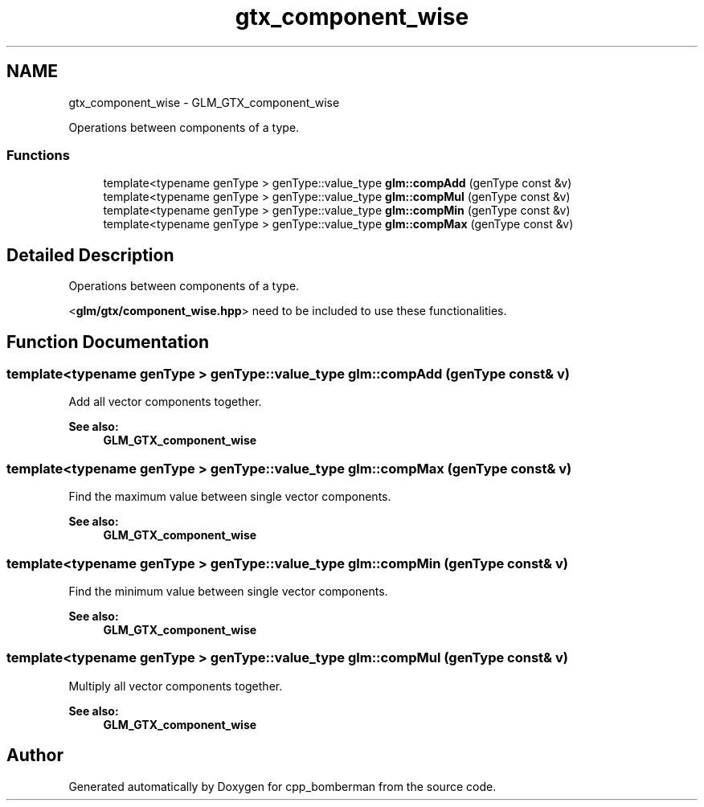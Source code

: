 .TH "gtx_component_wise" 3 "Sun Jun 7 2015" "Version 0.42" "cpp_bomberman" \" -*- nroff -*-
.ad l
.nh
.SH NAME
gtx_component_wise \- GLM_GTX_component_wise
.PP
Operations between components of a type\&.  

.SS "Functions"

.in +1c
.ti -1c
.RI "template<typename genType > genType::value_type \fBglm::compAdd\fP (genType const &v)"
.br
.ti -1c
.RI "template<typename genType > genType::value_type \fBglm::compMul\fP (genType const &v)"
.br
.ti -1c
.RI "template<typename genType > genType::value_type \fBglm::compMin\fP (genType const &v)"
.br
.ti -1c
.RI "template<typename genType > genType::value_type \fBglm::compMax\fP (genType const &v)"
.br
.in -1c
.SH "Detailed Description"
.PP 
Operations between components of a type\&. 

<\fBglm/gtx/component_wise\&.hpp\fP> need to be included to use these functionalities\&. 
.SH "Function Documentation"
.PP 
.SS "template<typename genType > genType::value_type glm::compAdd (genType const & v)"
Add all vector components together\&. 
.PP
\fBSee also:\fP
.RS 4
\fBGLM_GTX_component_wise\fP 
.RE
.PP

.SS "template<typename genType > genType::value_type glm::compMax (genType const & v)"
Find the maximum value between single vector components\&. 
.PP
\fBSee also:\fP
.RS 4
\fBGLM_GTX_component_wise\fP 
.RE
.PP

.SS "template<typename genType > genType::value_type glm::compMin (genType const & v)"
Find the minimum value between single vector components\&. 
.PP
\fBSee also:\fP
.RS 4
\fBGLM_GTX_component_wise\fP 
.RE
.PP

.SS "template<typename genType > genType::value_type glm::compMul (genType const & v)"
Multiply all vector components together\&. 
.PP
\fBSee also:\fP
.RS 4
\fBGLM_GTX_component_wise\fP 
.RE
.PP

.SH "Author"
.PP 
Generated automatically by Doxygen for cpp_bomberman from the source code\&.

